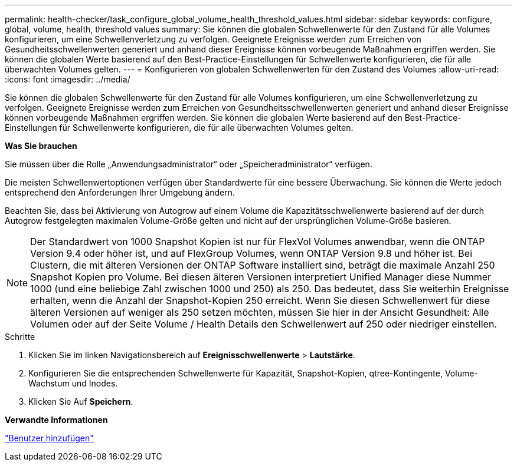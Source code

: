 ---
permalink: health-checker/task_configure_global_volume_health_threshold_values.html 
sidebar: sidebar 
keywords: configure, global, volume, health, threshold values 
summary: Sie können die globalen Schwellenwerte für den Zustand für alle Volumes konfigurieren, um eine Schwellenverletzung zu verfolgen. Geeignete Ereignisse werden zum Erreichen von Gesundheitsschwellenwerten generiert und anhand dieser Ereignisse können vorbeugende Maßnahmen ergriffen werden. Sie können die globalen Werte basierend auf den Best-Practice-Einstellungen für Schwellenwerte konfigurieren, die für alle überwachten Volumes gelten. 
---
= Konfigurieren von globalen Schwellenwerten für den Zustand des Volumes
:allow-uri-read: 
:icons: font
:imagesdir: ../media/


[role="lead"]
Sie können die globalen Schwellenwerte für den Zustand für alle Volumes konfigurieren, um eine Schwellenverletzung zu verfolgen. Geeignete Ereignisse werden zum Erreichen von Gesundheitsschwellenwerten generiert und anhand dieser Ereignisse können vorbeugende Maßnahmen ergriffen werden. Sie können die globalen Werte basierend auf den Best-Practice-Einstellungen für Schwellenwerte konfigurieren, die für alle überwachten Volumes gelten.

*Was Sie brauchen*

Sie müssen über die Rolle „Anwendungsadministrator“ oder „Speicheradministrator“ verfügen.

Die meisten Schwellenwertoptionen verfügen über Standardwerte für eine bessere Überwachung. Sie können die Werte jedoch entsprechend den Anforderungen Ihrer Umgebung ändern.

Beachten Sie, dass bei Aktivierung von Autogrow auf einem Volume die Kapazitätsschwellenwerte basierend auf der durch Autogrow festgelegten maximalen Volume-Größe gelten und nicht auf der ursprünglichen Volume-Größe basieren.

[NOTE]
====
Der Standardwert von 1000 Snapshot Kopien ist nur für FlexVol Volumes anwendbar, wenn die ONTAP Version 9.4 oder höher ist, und auf FlexGroup Volumes, wenn ONTAP Version 9.8 und höher ist. Bei Clustern, die mit älteren Versionen der ONTAP Software installiert sind, beträgt die maximale Anzahl 250 Snapshot Kopien pro Volume. Bei diesen älteren Versionen interpretiert Unified Manager diese Nummer 1000 (und eine beliebige Zahl zwischen 1000 und 250) als 250. Das bedeutet, dass Sie weiterhin Ereignisse erhalten, wenn die Anzahl der Snapshot-Kopien 250 erreicht. Wenn Sie diesen Schwellenwert für diese älteren Versionen auf weniger als 250 setzen möchten, müssen Sie hier in der Ansicht Gesundheit: Alle Volumen oder auf der Seite Volume / Health Details den Schwellenwert auf 250 oder niedriger einstellen.

====
.Schritte
. Klicken Sie im linken Navigationsbereich auf *Ereignisschwellenwerte* > *Lautstärke*.
. Konfigurieren Sie die entsprechenden Schwellenwerte für Kapazität, Snapshot-Kopien, qtree-Kontingente, Volume-Wachstum und Inodes.
. Klicken Sie Auf *Speichern*.


*Verwandte Informationen*

link:../config/task_add_users.html["Benutzer hinzufügen"]
